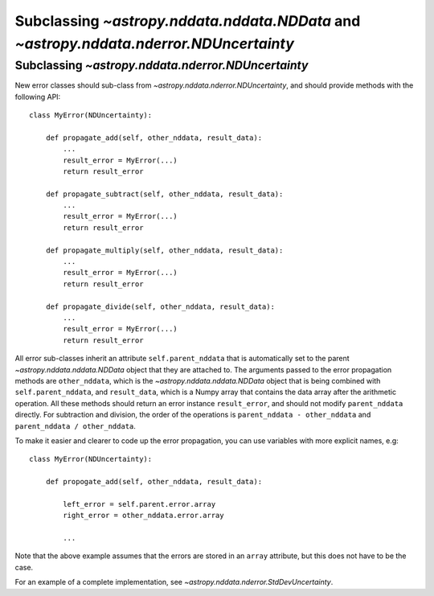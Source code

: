 Subclassing `~astropy.nddata.nddata.NDData` and `~astropy.nddata.nderror.NDUncertainty`
=================================================================================

Subclassing `~astropy.nddata.nderror.NDUncertainty`
---------------------------------------------

New error classes should sub-class from `~astropy.nddata.nderror.NDUncertainty`, and
should provide methods with the following API::

   class MyError(NDUncertainty):

       def propagate_add(self, other_nddata, result_data):
           ...
           result_error = MyError(...)
           return result_error

       def propagate_subtract(self, other_nddata, result_data):
           ...
           result_error = MyError(...)
           return result_error

       def propagate_multiply(self, other_nddata, result_data):
           ...
           result_error = MyError(...)
           return result_error

       def propagate_divide(self, other_nddata, result_data):
           ...
           result_error = MyError(...)
           return result_error

All error sub-classes inherit an attribute ``self.parent_nddata`` that is
automatically set to the parent `~astropy.nddata.nddata.NDData` object that they
are attached to. The arguments passed to the error propagation methods are
``other_nddata``, which is the `~astropy.nddata.nddata.NDData` object that is being
combined with ``self.parent_nddata``, and ``result_data``, which is a Numpy
array that contains the data array after the arithmetic operation. All these
methods should return an error instance ``result_error``, and should not
modify ``parent_nddata`` directly. For subtraction and division, the order of
the operations is ``parent_nddata - other_nddata`` and ``parent_nddata /
other_nddata``.

To make it easier and clearer to code up the error propagation, you can use
variables with more explicit names, e.g::

   class MyError(NDUncertainty):

       def propogate_add(self, other_nddata, result_data):

           left_error = self.parent.error.array
           right_error = other_nddata.error.array

           ...
           
Note that the above example assumes that the errors are stored in an ``array``
attribute, but this does not have to be the case.

For an example of a complete implementation, see `~astropy.nddata.nderror.StdDevUncertainty`.